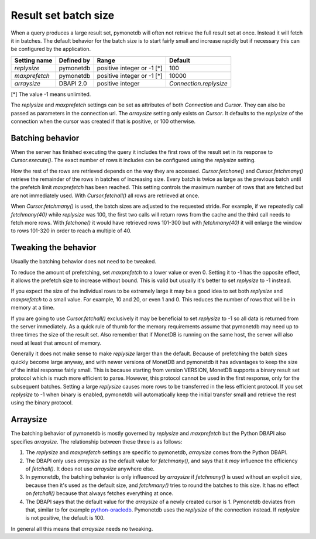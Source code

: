Result set batch size
=====================

When a query produces a large result set, pymonetdb will often not retrieve the
full result set at once. Instead it will fetch it in batches. The default
behavior for the batch size is to start fairly small and increase rapidly but if
necessary this can be configured by the application.

==============  ==============  ==========================  ======================
Setting name    Defined by      Range                       Default
==============  ==============  ==========================  ======================
`replysize`     pymonetdb       positive integer or -1 [*]  100
`maxprefetch`   pymonetdb       positive integer or -1 [*]  10000
`arraysize`     DBAPI 2.0       positive integer            `Connection.replysize`
==============  ==============  ==========================  ======================

[*] The value -1 means unlimited.

The `replysize` and `maxprefetch` settings can be set as attributes of both
`Connection` and `Cursor`. They can also be passed as parameters in the
connection url. The `arraysize` setting only exists on `Cursor`.  It defaults to
the `replysize` of the connection when the cursor was created if that is
positive, or 100 otherwise.


Batching behavior
-----------------

When the server has finished executing the query it includes the first rows of
the result set in its response to `Cursor.execute()`. The exact number of rows
it includes can be configured using the `replysize` setting.

How the rest of the rows are retrieved depends on the way they are accessed.
`Cursor.fetchone()` and `Cursor.fetchmany()` retrieve the remainder of the rows
in batches of increasing size. Every batch is twice as large as the previous
batch until the prefetch limit `maxprefetch` has been reached. This setting
controls the maximum number of rows that are fetched but are not immediately used.
With `Cursor.fetchall()` all rows are retrieved at once.

When `Cursor.fetchmany()` is used, the batch sizes are adjusted to the requested
stride. For example, if we repeatedly call `fetchmany(40)` while `replysize` was
100, the first two calls will return rows from the cache and the third call
needs to fetch more rows. With `fetchone()` it would have retrieved rows 101-300
but with `fetchmany(40)` it will enlarge the window to rows 101-320 in order to
reach a multiple of 40.


Tweaking the behavior
---------------------

Usually the batching behavior does not need to be tweaked.

To reduce the amount of prefetching, set `maxprefetch` to a lower value or even
0. Setting it to -1 has the opposite effect, it allows the prefetch size to
increase without bound. This is valid but usually it's better to set `replysize`
to -1 instead.

If you expect the size of the individual rows to be extremely large it may be a
good idea to set both `replysize` and `maxprefetch` to a small value. For
example, 10 and 20, or even 1 and 0. This reduces the number of rows that will
be in memory at a time.

If you are going to use `Cursor.fetchall()` exclusively it may be beneficial to
set `replysize` to -1 so all data is returned from the server immediately. As a
quick rule of thumb for the memory requirements assume that pymonetdb may need
up to three times the size of the result set. Also remember that if MonetDB is
running on the same host, the server will also need at least that amount of
memory.

Generally it does not make sense to make `replysize` larger than the default.
Because of prefetching the batch sizes quickly become large anyway, and with
newer versions of MonetDB and pymonetdb it has advantages to keep the size of
the initial response fairly small. This is because starting from version
VERSION, MonetDB supports a binary result set protocol which is much more
efficient to parse. However, this protocol cannot be used in the first response,
only for the subsequent batches. Setting a large `replysize` causes more rows to
be transferred in the less efficient protocol. If you set `replysize` to -1 when
binary is enabled, pymonetdb will automatically keep the initial transfer small
and retrieve the rest using the binary protocol.


Arraysize
---------

The batching behavior of pymonetdb is mostly governed by `replysize` and
`maxprefetch` but the Python DBAPI also specifies `arraysize`. The relationship
between these three is as follows:

1. The `replysize` and `maxprefetch` settings are specific to pymonetdb,
   `arraysize` comes from the Python DBAPI.

2. The DBAPI only uses `arraysize` as the default value for `fetchmany()`, and
   says that it *may* influence the efficiency of `fetchall()`. It does not use
   `arraysize` anywhere else.

3. In pymonetdb, the batching behavior is only influenced by `arraysize` if
   `fetchmany()` is used without an explicit size, because then it's used as the
   default size, and `fetchmany()` tries to round the batches to this size. It
   has no effect on `fetchall()` because that always fetches everything at once.

4. The DBAPI says that the default value for the `arraysize` of a newly created
   cursor is 1. Pymonetdb deviates from that, similar to for example
   python-oracledb_. Pymonetdb uses the `replysize` of the connection instead.
   If `replysize` is not positive, the default is 100.

In general all this means that `arraysize` needs no tweaking.

.. _python-oracledb: https://python-oracledb.readthedocs.io/en/latest/api_manual/cursor.html#Cursor.arraysize

